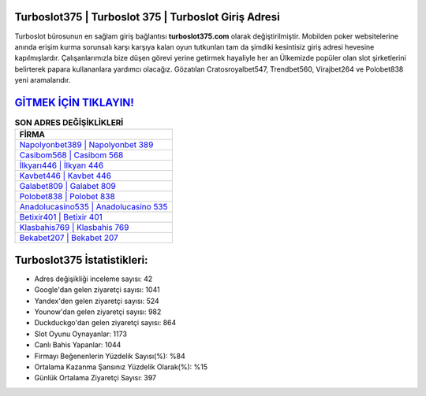 ﻿Turboslot375 | Turboslot 375 | Turboslot Giriş Adresi
===================================

.. image:: images/turboslot-giris.jpg
   :width: 600
   
Turboslot bürosunun en sağlam giriş bağlantısı **turboslot375.com** olarak değiştirilmiştir. Mobilden poker websitelerine anında erişim kurma sorunsalı karşı karşıya kalan oyun tutkunları tam da şimdiki kesintisiz giriş adresi hevesine kapılmışlardır. Çalışanlarımızla bize düşen görevi yerine getirmek hayaliyle her an Ülkemizde popüler olan  slot şirketlerini belirterek papara kullananlara yardımcı olacağız. Gözatılan Cratosroyalbet547, Trendbet560, Virajbet264 ve Polobet838 yeni aramalarıdır.

`GİTMEK İÇİN TIKLAYIN! <https://uclck.me/gonow>`_
==============

.. list-table:: **SON ADRES DEĞİŞİKLİKLERİ**
   :widths: 100
   :header-rows: 1

   * - FİRMA
   * - `Napolyonbet389 | Napolyonbet 389 <napolyonbet389-napolyonbet-389-napolyonbet-giris-adresi.html>`_
   * - `Casibom568 | Casibom 568 <casibom568-casibom-568-casibom-giris-adresi.html>`_
   * - `İlkyarı446 | İlkyarı 446 <ilkyari446-ilkyari-446-ilkyari-giris-adresi.html>`_	 
   * - `Kavbet446 | Kavbet 446 <kavbet446-kavbet-446-kavbet-giris-adresi.html>`_	 
   * - `Galabet809 | Galabet 809 <galabet809-galabet-809-galabet-giris-adresi.html>`_ 
   * - `Polobet838 | Polobet 838 <polobet838-polobet-838-polobet-giris-adresi.html>`_
   * - `Anadolucasino535 | Anadolucasino 535 <anadolucasino535-anadolucasino-535-anadolucasino-giris-adresi.html>`_	 
   * - `Betixir401 | Betixir 401 <betixir401-betixir-401-betixir-giris-adresi.html>`_
   * - `Klasbahis769 | Klasbahis 769 <klasbahis769-klasbahis-769-klasbahis-giris-adresi.html>`_
   * - `Bekabet207 | Bekabet 207 <bekabet207-bekabet-207-bekabet-giris-adresi.html>`_
	 
Turboslot375 İstatistikleri:
===================================	 
* Adres değişikliği inceleme sayısı: 42
* Google'dan gelen ziyaretçi sayısı: 1041
* Yandex'den gelen ziyaretçi sayısı: 524
* Younow'dan gelen ziyaretçi sayısı: 982
* Duckduckgo'dan gelen ziyaretçi sayısı: 864
* Slot Oyunu Oynayanlar: 1173
* Canlı Bahis Yapanlar: 1044
* Firmayı Beğenenlerin Yüzdelik Sayısı(%): %84
* Ortalama Kazanma Şansınız Yüzdelik Olarak(%): %15
* Günlük Ortalama Ziyaretçi Sayısı: 397
